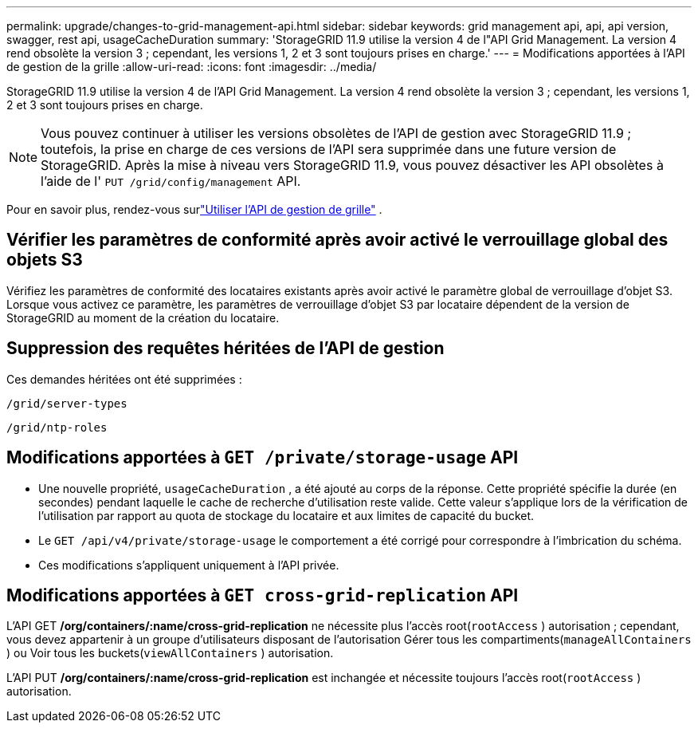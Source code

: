 ---
permalink: upgrade/changes-to-grid-management-api.html 
sidebar: sidebar 
keywords: grid management api, api, api version, swagger, rest api, usageCacheDuration 
summary: 'StorageGRID 11.9 utilise la version 4 de l"API Grid Management. La version 4 rend obsolète la version 3 ; cependant, les versions 1, 2 et 3 sont toujours prises en charge.' 
---
= Modifications apportées à l'API de gestion de la grille
:allow-uri-read: 
:icons: font
:imagesdir: ../media/


[role="lead"]
StorageGRID 11.9 utilise la version 4 de l'API Grid Management. La version 4 rend obsolète la version 3 ; cependant, les versions 1, 2 et 3 sont toujours prises en charge.


NOTE: Vous pouvez continuer à utiliser les versions obsolètes de l'API de gestion avec StorageGRID 11.9 ; toutefois, la prise en charge de ces versions de l'API sera supprimée dans une future version de StorageGRID. Après la mise à niveau vers StorageGRID 11.9, vous pouvez désactiver les API obsolètes à l'aide de l' `PUT /grid/config/management` API.

Pour en savoir plus, rendez-vous surlink:../admin/using-grid-management-api.html["Utiliser l'API de gestion de grille"] .



== Vérifier les paramètres de conformité après avoir activé le verrouillage global des objets S3

Vérifiez les paramètres de conformité des locataires existants après avoir activé le paramètre global de verrouillage d’objet S3.  Lorsque vous activez ce paramètre, les paramètres de verrouillage d'objet S3 par locataire dépendent de la version de StorageGRID au moment de la création du locataire.



== Suppression des requêtes héritées de l'API de gestion

Ces demandes héritées ont été supprimées :

`/grid/server-types`

`/grid/ntp-roles`



== Modifications apportées à `GET /private/storage-usage` API

* Une nouvelle propriété, `usageCacheDuration` , a été ajouté au corps de la réponse.  Cette propriété spécifie la durée (en secondes) pendant laquelle le cache de recherche d'utilisation reste valide.  Cette valeur s'applique lors de la vérification de l'utilisation par rapport au quota de stockage du locataire et aux limites de capacité du bucket.
* Le `GET /api/v4/private/storage-usage` le comportement a été corrigé pour correspondre à l'imbrication du schéma.
* Ces modifications s’appliquent uniquement à l’API privée.




== Modifications apportées à `GET cross-grid-replication` API

L'API GET */org/containers/:name/cross-grid-replication* ne nécessite plus l'accès root(`rootAccess` ) autorisation ; cependant, vous devez appartenir à un groupe d'utilisateurs disposant de l'autorisation Gérer tous les compartiments(`manageAllContainers` ) ou Voir tous les buckets(`viewAllContainers` ) autorisation.

L'API PUT */org/containers/:name/cross-grid-replication* est inchangée et nécessite toujours l'accès root(`rootAccess` ) autorisation.
